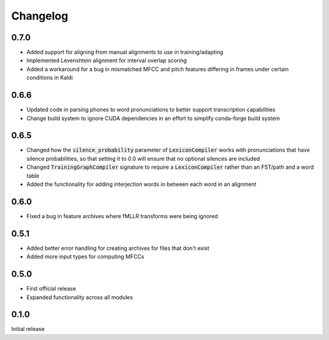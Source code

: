 
.. _changelog:

Changelog
=========

0.7.0
-----

- Added support for aligning from manual alignments to use in training/adapting
- Implemented Levenshtein alignment for interval overlap scoring
- Added a workaround for a bug in mismatched MFCC and pitch features differing in frames under certain conditions in Kaldi

0.6.6
-----

- Updated code in parsing phones to word pronunciations to better support transcription capabilities
- Change build system to ignore CUDA dependencies in an effort to simplify conda-forge build system

0.6.5
-----

- Changed how the :code:`silence_probability` parameter of :code:`LexiconCompiler` works with pronunciations that have silence probabilities, so that setting it to 0.0 will ensure that no optional silences are included
- Changed :code:`TrainingGraphCompiler` signature to require a :code:`LexiconCompiler` rather than an FST/path and a word table
- Added the functionality for adding interjection words in between each word in an alignment

0.6.0
-----

- Fixed a bug in feature archives where fMLLR transforms were being ignored

0.5.1
-----

- Added better error handling for creating archives for files that don't exist
- Added more input types for computing MFCCs

0.5.0
-----

- First official release
- Expanded functionality across all modules

0.1.0
------

Initial release

